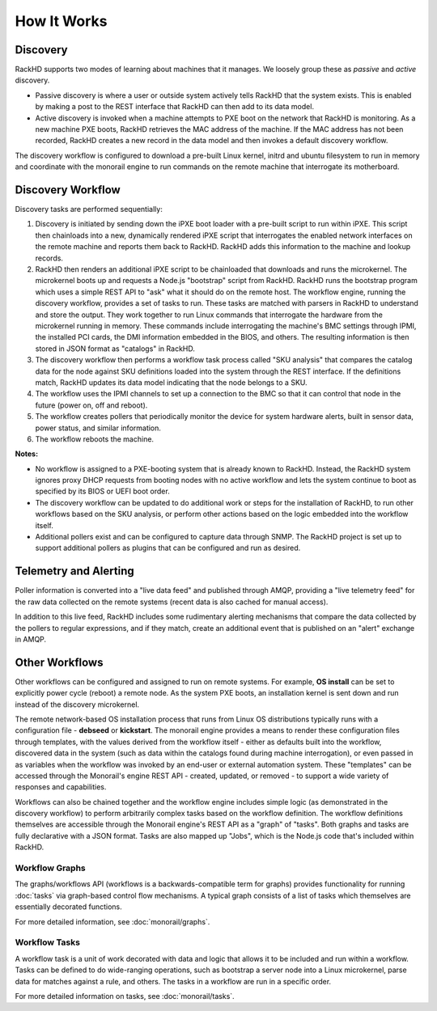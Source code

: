 How It Works
============


Discovery
---------

RackHD supports two modes of learning about machines that it manages. We loosely group
these as *passive* and *active* discovery.

* Passive discovery is where a user or outside system actively tells RackHD that the system exists.
  This is enabled by making a post to the REST interface that RackHD can then add to its data model.

* Active discovery is invoked when a machine attempts to PXE boot on the network that RackHD is
  monitoring. As a new machine PXE boots, RackHD retrieves the MAC address of the machine.
  If the MAC address has not been recorded, RackHD creates a new record in the data model and
  then invokes a default discovery workflow.

The discovery workflow is configured to download a pre-built Linux kernel, initrd and ubuntu filesystem
to run in memory and coordinate with the monorail engine to run commands on the remote machine
that interrogate its motherboard.

Discovery Workflow
---------------------

Discovery tasks are performed sequentially:

1. Discovery is initiated by sending down the iPXE boot loader with a pre-built script to run within
   iPXE. This script then chainloads into a new, dynamically rendered iPXE script that interrogates the
   enabled network interfaces on the remote machine and reports them back to RackHD. RackHD adds this
   information to the machine and lookup records.

2. RackHD then renders an additional iPXE script to be chainloaded that downloads
   and runs the microkernel. The microkernel boots up and requests a Node.js "bootstrap" script
   from RackHD. RackHD runs the bootstrap program which uses a simple REST API to "ask" what it
   should do on the remote host. The workflow engine,
   running the discovery workflow, provides a set of tasks to run. These tasks are matched with
   parsers in RackHD to understand and store the output. They work
   together to run Linux commands that interrogate the hardware from the microkernel running in memory.
   These commands include interrogating the machine's BMC settings through IPMI, the installed PCI cards, the DMI information embedded in the BIOS, and others. The resulting information is then stored in JSON format
   as "catalogs" in RackHD.

3. The discovery workflow then performs a workflow task process called "SKU
   analysis" that compares the catalog data for the node against SKU definitions
   loaded into the system through the REST interface. If the definitions match,
   RackHD updates its data model indicating that the node belongs
   to a SKU.

4. The workflow uses the IPMI channels to set up a connection to the BMC so that it can control that node in the future (power on, off and reboot).

5. The workflow creates pollers that periodically monitor the device for system hardware alerts, built in sensor data, power status, and similar information.

6. The workflow reboots the machine.

**Notes:**

* No workflow is assigned to a PXE-booting system that is already known to RackHD. Instead, the RackHD system ignores proxy DHCP requests from booting
  nodes with no active workflow and lets the system continue to boot as specified by its BIOS or UEFI boot order.

* The discovery workflow can be updated to do additional work or steps for the installation of RackHD, to run other workflows based on the SKU analysis, or perform other actions based on the logic embedded into the workflow itself.

* Additional pollers exist and can be configured to capture data through SNMP. The RackHD project is set up to support additional pollers as plugins that can be
  configured and run as desired.


Telemetry and Alerting
----------------------

Poller information is converted into a "live data feed" and published through
AMQP, providing a "live telemetry feed" for the raw data collected on the
remote systems (recent data is also cached for manual access).

In addition to
this live feed, RackHD includes some rudimentary
alerting mechanisms that compare the data collected by the pollers to regular
expressions, and if they match, create an additional event that is published on
an "alert" exchange in AMQP.

Other Workflows
---------------

Other workflows can be configured and assigned to run on remote systems. For example, **OS install** can be set to explicitly power cycle (reboot) a remote node. As the system PXE boots, an installation kernel is sent down and run instead of the discovery microkernel.

The remote network-based OS installation process that runs from Linux OS
distributions typically runs with a configuration file - **debseed** or **kickstart**.
The monorail engine provides a means to render these configuration files
through templates, with the values derived from the workflow itself - either as
defaults built into the workflow, discovered data in the system (such as data
within the catalogs found during machine interrogation), or even passed in as
variables when the workflow was invoked by an end-user or external automation
system. These "templates" can be accessed through the Monorail's engine REST
API - created, updated, or removed - to support a wide variety of responses and
capabilities.

Workflows can also be chained together and the workflow engine includes
simple logic (as demonstrated in the discovery workflow) to perform arbitrarily
complex tasks based on the workflow definition. The workflow definitions
themselves are accessible through the Monorail engine's REST API as a "graph"
of "tasks". Both graphs and tasks are fully declarative with a JSON format.
Tasks are also mapped up "Jobs", which is the Node.js code that's included
within RackHD.

Workflow Graphs
^^^^^^^^^^^^^^^^^
The graphs/workflows API (workflows is a backwards-compatible term for graphs) provides
functionality for running :doc:`tasks` via
graph-based control flow mechanisms. A typical graph consists of a list of
tasks which themselves are essentially decorated functions.

For more detailed information, see :doc:`monorail/graphs`.

Workflow Tasks
^^^^^^^^^^^^^^^^^
A workflow task is a unit of work decorated with data and logic that allows it to
be included and run within a workflow. Tasks can be
defined to do wide-ranging operations, such as bootstrap a server node into a
Linux microkernel, parse data for matches against a rule, and others. The tasks in a workflow are run in a specific order.

For more detailed information on tasks, see :doc:`monorail/tasks`.
